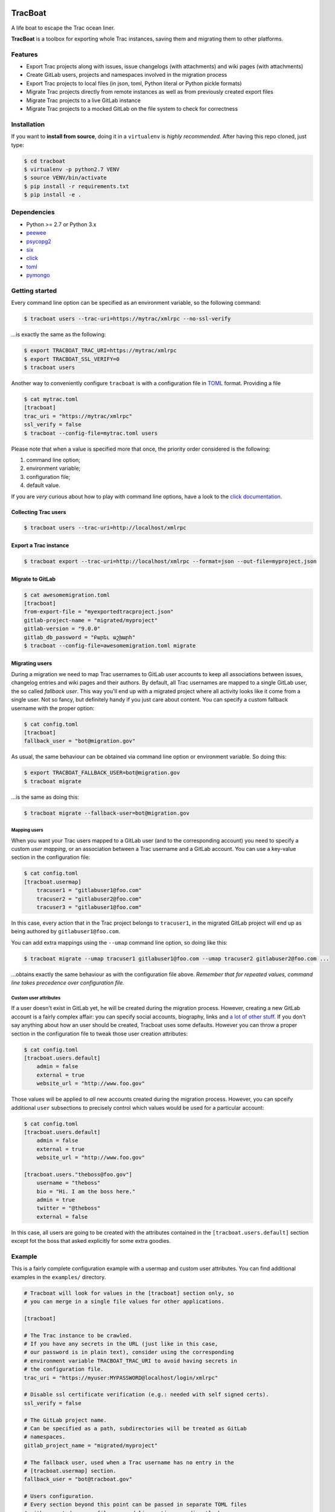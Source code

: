 .. image:: https://nazavode.github.io/img/lifeboat-banner.png

========
TracBoat
========

A life boat to escape the Trac ocean liner.

**TracBoat** is a toolbox for exporting whole Trac instances, saving them and
migrating them to other platforms.

Features
========

* Export Trac projects along with issues, issue changelogs (with attachments)
  and wiki pages (with attachments)
* Create GitLab users, projects and namespaces involved in the migration process
* Export Trac projects to local files (in json, toml, Python literal or Python
  pickle formats)
* Migrate Trac projects directly from remote instances as well as from previously
  created export files
* Migrate Trac projects to a live GitLab instance
* Migrate Trac projects to a mocked GitLab on the file system to check
  for correctness

Installation
============
If you want to **install from source**, doing it in a ``virtualenv`` is *highly
recommended*. After having this repo cloned, just type:

.. code::

    $ cd tracboat
    $ virtualenv -p python2.7 VENV
    $ source VENV/bin/activate
    $ pip install -r requirements.txt
    $ pip install -e .


Dependencies
============

* Python >= 2.7 or Python 3.x
* `peewee <https://pypi.python.org/pypi/peewee>`_
* `psycopg2 <https://pypi.python.org/pypi/psycopg2>`_
* `six <https://pypi.python.org/pypi/six>`_
* `click <https://pypi.python.org/pypi/click>`_
* `toml <https://pypi.python.org/pypi/toml>`_
* `pymongo <https://pypi.python.org/pypi/pymongo>`_

Getting started
===============

Every command line option can be specified as an environment variable, so the
following command:

.. code::

    $ tracboat users --trac-uri=https://mytrac/xmlrpc --no-ssl-verify

...is exactly the same as the following:

.. code::

    $ export TRACBOAT_TRAC_URI=https://mytrac/xmlrpc
    $ export TRACBOAT_SSL_VERIFY=0
    $ tracboat users

Another way to conveniently configure ``tracboat`` is with a configuration file
in `TOML <https://github.com/toml-lang/toml>`_ format. Providing a file

.. code::

    $ cat mytrac.toml
    [tracboat]
    trac_uri = "https://mytrac/xmlrpc"
    ssl_verify = false
    $ tracboat --config-file=mytrac.toml users

Please note that when a value is specified more that once, the priority order
considered is the following:

1. command line option;
2. environment variable;
3. configuration file;
4. default value.

If you are *very* curious about how to play with command line options, have a
look to the `click documentation <http://click.pocoo.org/>`_.

Collecting Trac users
---------------------

.. code::

    $ tracboat users --trac-uri=http://localhost/xmlrpc

Export a Trac instance
----------------------

.. code::

    $ tracboat export --trac-uri=http://localhost/xmlrpc --format=json --out-file=myproject.json

Migrate to GitLab
-----------------

.. code::

    $ cat awesomemigration.toml
    [tracboat]
    from-export-file = "myexportedtracproject.json"
    gitlab-project-name = "migrated/myproject"
    gitlab-version = "9.0.0"
    gitlab_db_password = "Բարեւ աշխարհ"
    $ tracboat --config-file=awesomemigration.toml migrate

Migrating users
---------------

During a migration we need to map Trac usernames to GitLab user accounts to keep
all associations between issues, changelog entries and wiki pages and their
authors. By default, all Trac usernames are mapped to a single GitLab user, the
so called *fallback user*. This way you'll end up with a migrated project where
all activity looks like it come from a single user. Not so fancy, but definitely
handy if you just care about content. You can specify a custom fallback username
with the proper option:

.. code::

    $ cat config.toml
    [tracboat]
    fallback_user = "bot@migration.gov"

As usual, the same behaviour can be obtained via command line option or
environment variable. So doing this:

.. code::

    $ export TRACBOAT_FALLBACK_USER=bot@migration.gov
    $ tracboat migrate


...is the same as doing this:

.. code::

    $ tracboat migrate --fallback-user=bot@migration.gov

Mapping users
.............

When you want your Trac users mapped to a GitLab user (and to the corresponding
account) you need to specify a custom *user mapping*, or an association between
a Trac username and a GitLab account. You can use a key-value section in the
configuration file:

.. code::

    $ cat config.toml
    [tracboat.usermap]
        tracuser1 = "gitlabuser1@foo.com"
        tracuser2 = "gitlabuser2@foo.com"
        tracuser3 = "gitlabuser1@foo.com"

In this case, every action that in the Trac project belongs to ``tracuser1``, in
the migrated GitLab project will end up as being authored by
``gitlabuser1@foo.com``.

You can add extra mappings using the ``--umap`` command line option, so doing
like this:

.. code::

    $ tracboat migrate --umap tracuser1 gitlabuser1@foo.com --umap tracuser2 gitlabuser2@foo.com ...

...obtains exactly the same behaviour as with the configuration file above.
*Remember that for repeated values, command line takes precedence over
configuration file.*

Custom user attributes
......................

If a user doesn't exist in GitLab yet, he will be created during the migration
process. However, creating a new GitLab account is a fairly complex affair: you
can specify social accounts, biography, links and
`a lot of other stuff <https://docs.gitlab.com/ce/api/users.html#user-creation>`_.
If you don't say anything about how an user should be created, Tracboat uses
some defaults. However you can throw a proper section in the configuration file
to tweak those user creation attributes:

.. code::

    $ cat config.toml
    [tracboat.users.default]
        admin = false
        external = true
        website_url = "http://www.foo.gov"

Those values will be applied to *all* new accounts created during the migration
process. However, you can spceify additional ``user`` subsections to precisely
control which values would be used for a particular account:

.. code::

    $ cat config.toml
    [tracboat.users.default]
        admin = false
        external = true
        website_url = "http://www.foo.gov"

    [tracboat.users."theboss@foo.gov"]
        username = "theboss"
        bio = "Hi. I am the boss here."
        admin = true
        twitter = "@theboss"
        external = false

In this case, all users are going to be created with the attributes contained
in the ``[tracboat.users.default]`` section except fot the boss that asked
explicitly for some extra goodies.

Example
=======

This is a fairly complete configuration example with a usermap and custom
user attributes. You can find additional examples in the ``examples/`` directory.

.. code::

    # Tracboat will look for values in the [tracboat] section only, so
    # you can merge in a single file values for other applications.

    [tracboat]

    # The Trac instance to be crawled.
    # If you have any secrets in the URL (just like in this case,
    # our password is in plain text), consider using the corresponding
    # environment variable TRACBOAT_TRAC_URI to avoid having secrets in
    # the configuration file.
    trac_uri = "https://myuser:MYPASSWORD@localhost/login/xmlrpc"

    # Disable ssl certificate verification (e.g.: needed with self signed certs).
    ssl_verify = false

    # The GitLab project name.
    # Can be specified as a path, subdirectories will be treated as GitLab
    # namespaces.
    gitlab_project_name = "migrated/myproject"

    # The fallback user, used when a Trac username has no entry in the
    # [tracboat.usermap] section.
    fallback_user = "bot@tracboat.gov"

    # Users configuration.
    # Every section beyond this point can be passed in separate TOML files
    # with repeated --umap-file command line options or directly here:
    #
    # umap_file = ['users1.toml', 'users2.toml']

    # The Trac -> GitLab user conversion mapping.
    # It is *highly* recommended to use a valid email address for the GitLab part
    # since by default each account will be created with a random password
    # (you need a valid address for the password reset procedure to work properly).
    [tracboat.usermap]
        tracuser1 = "gitlabuser1@foo.com"
        tracuser2 = "gitlabuser2@foo.com"
        tracuser3 = "gitlabuser3@foo.com"
        tracuser4 = "gitlabuser4@foo.com"

    [tracboat.users]
    # GitLab users attributes.
    # This section allows to specify custom attributes
    # to be used during GitLab user creation. Accepted values are
    # listed here:
    # https://docs.gitlab.com/ce/api/users.html#user-creation

    [tracboat.users.default]
        # This 'default' section specifies attributes applied
        # to all new GitLab users.
        external = true

    [tracboat.users."gitlabuser4@foo.com"]
        # This section affects a specific user (in this case "gitlabuser4@foo.com").
        # These key-value entries will be merged with those in the
        # [tracboat.users.default] section. For repeated values, those specified
        # here will prevail.
        #
        # There are some mandatory values that must be specified
        # for each user, otherwise the following default values
        # will be used:
        #
        # username = ...
        #     Defaults to the user part of the GitLab email address
        #     (e.g. "gitlabuser4" for "gitlabuser4@foo.com").
        #
        # encrypted_password = ...
        #     Defaults to a random password (at the first login the user must carry
        #     out a password reset procedure). Anyway, you are *highly* discouraged
        #     to specify secrets here, please stick to the default behaviour.
        username = "theboss"
        bio = "Hi. I am the boss here."
        admin = true
        twitter = "@theboss"
        external = false  # this value overrides tracboat.users.default.external

    [tracboat.users."bot@tracboat.gov"]
        # This section affects the fallback user, used when a Trac
        # username has no entry in the [tracboat.usermap] section.
        username = "migration-bot"
        bio = "Hi. I am the robot that migrated all your stuff."
        admin = true
        external = false


Credits
=======

The initial inspiration and core migration logic comes from the
`trac-to-gitlab <https://github.com/moimael/trac-to-gitlab>`_ project by
`Maël Lavault <https://github.com/moimael>`_: this project was born from
heavy cleanup and refactoring of that original code, so this is why this spinoff
inherited its `GPLv3 <https://www.gnu.org/licenses/gpl-3.0.en.html>`_ license.

Changes
=======

0.2.0-alpha *(unreleased)*
--------------------------

Added
.....
- Project import
- Migration to mock GitLab on file system
- Creation of missing GitLab users, namespaces and projects
- Custom user attributes (#17)


.. _trac:
    https://trac.edgewall.org/
